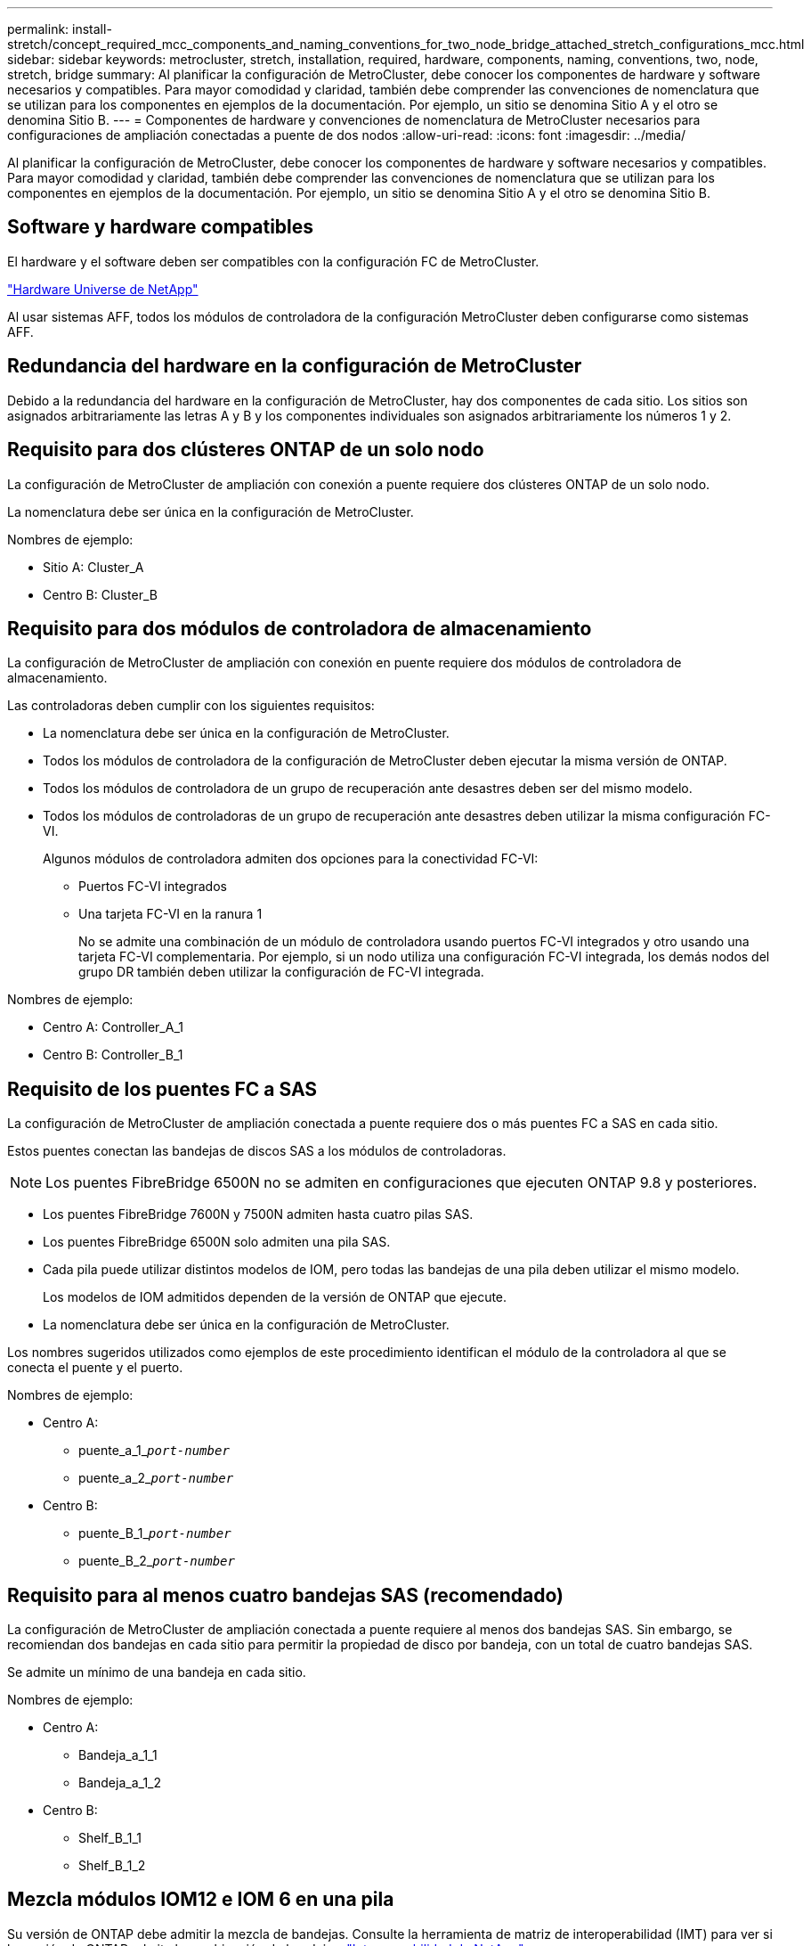 ---
permalink: install-stretch/concept_required_mcc_components_and_naming_conventions_for_two_node_bridge_attached_stretch_configurations_mcc.html 
sidebar: sidebar 
keywords: metrocluster, stretch, installation, required, hardware, components, naming, conventions, two, node, stretch, bridge 
summary: Al planificar la configuración de MetroCluster, debe conocer los componentes de hardware y software necesarios y compatibles. Para mayor comodidad y claridad, también debe comprender las convenciones de nomenclatura que se utilizan para los componentes en ejemplos de la documentación. Por ejemplo, un sitio se denomina Sitio A y el otro se denomina Sitio B. 
---
= Componentes de hardware y convenciones de nomenclatura de MetroCluster necesarios para configuraciones de ampliación conectadas a puente de dos nodos
:allow-uri-read: 
:icons: font
:imagesdir: ../media/


[role="lead"]
Al planificar la configuración de MetroCluster, debe conocer los componentes de hardware y software necesarios y compatibles. Para mayor comodidad y claridad, también debe comprender las convenciones de nomenclatura que se utilizan para los componentes en ejemplos de la documentación. Por ejemplo, un sitio se denomina Sitio A y el otro se denomina Sitio B.



== Software y hardware compatibles

El hardware y el software deben ser compatibles con la configuración FC de MetroCluster.

https://hwu.netapp.com["Hardware Universe de NetApp"]

Al usar sistemas AFF, todos los módulos de controladora de la configuración MetroCluster deben configurarse como sistemas AFF.



== Redundancia del hardware en la configuración de MetroCluster

Debido a la redundancia del hardware en la configuración de MetroCluster, hay dos componentes de cada sitio. Los sitios son asignados arbitrariamente las letras A y B y los componentes individuales son asignados arbitrariamente los números 1 y 2.



== Requisito para dos clústeres ONTAP de un solo nodo

La configuración de MetroCluster de ampliación con conexión a puente requiere dos clústeres ONTAP de un solo nodo.

La nomenclatura debe ser única en la configuración de MetroCluster.

Nombres de ejemplo:

* Sitio A: Cluster_A
* Centro B: Cluster_B




== Requisito para dos módulos de controladora de almacenamiento

La configuración de MetroCluster de ampliación con conexión en puente requiere dos módulos de controladora de almacenamiento.

Las controladoras deben cumplir con los siguientes requisitos:

* La nomenclatura debe ser única en la configuración de MetroCluster.
* Todos los módulos de controladora de la configuración de MetroCluster deben ejecutar la misma versión de ONTAP.
* Todos los módulos de controladora de un grupo de recuperación ante desastres deben ser del mismo modelo.
* Todos los módulos de controladoras de un grupo de recuperación ante desastres deben utilizar la misma configuración FC-VI.
+
Algunos módulos de controladora admiten dos opciones para la conectividad FC-VI:

+
** Puertos FC-VI integrados
** Una tarjeta FC-VI en la ranura 1
+
No se admite una combinación de un módulo de controladora usando puertos FC-VI integrados y otro usando una tarjeta FC-VI complementaria. Por ejemplo, si un nodo utiliza una configuración FC-VI integrada, los demás nodos del grupo DR también deben utilizar la configuración de FC-VI integrada.





Nombres de ejemplo:

* Centro A: Controller_A_1
* Centro B: Controller_B_1




== Requisito de los puentes FC a SAS

La configuración de MetroCluster de ampliación conectada a puente requiere dos o más puentes FC a SAS en cada sitio.

Estos puentes conectan las bandejas de discos SAS a los módulos de controladoras.


NOTE: Los puentes FibreBridge 6500N no se admiten en configuraciones que ejecuten ONTAP 9.8 y posteriores.

* Los puentes FibreBridge 7600N y 7500N admiten hasta cuatro pilas SAS.
* Los puentes FibreBridge 6500N solo admiten una pila SAS.
* Cada pila puede utilizar distintos modelos de IOM, pero todas las bandejas de una pila deben utilizar el mismo modelo.
+
Los modelos de IOM admitidos dependen de la versión de ONTAP que ejecute.

* La nomenclatura debe ser única en la configuración de MetroCluster.


Los nombres sugeridos utilizados como ejemplos de este procedimiento identifican el módulo de la controladora al que se conecta el puente y el puerto.

Nombres de ejemplo:

* Centro A:
+
** puente_a_1_``__port-number__``
** puente_a_2_``__port-number__``


* Centro B:
+
** puente_B_1_``__port-number__``
** puente_B_2_``__port-number__``






== Requisito para al menos cuatro bandejas SAS (recomendado)

La configuración de MetroCluster de ampliación conectada a puente requiere al menos dos bandejas SAS. Sin embargo, se recomiendan dos bandejas en cada sitio para permitir la propiedad de disco por bandeja, con un total de cuatro bandejas SAS.

Se admite un mínimo de una bandeja en cada sitio.

Nombres de ejemplo:

* Centro A:
+
** Bandeja_a_1_1
** Bandeja_a_1_2


* Centro B:
+
** Shelf_B_1_1
** Shelf_B_1_2






== Mezcla módulos IOM12 e IOM 6 en una pila

Su versión de ONTAP debe admitir la mezcla de bandejas. Consulte la herramienta de matriz de interoperabilidad (IMT) para ver si la versión de ONTAP admite la combinación de bandejas. https://mysupport.netapp.com/NOW/products/interoperability["Interoperabilidad de NetApp"^]

Para obtener más información sobre la mezcla de estantes, consulte: https://docs.netapp.com/platstor/topic/com.netapp.doc.hw-ds-mix-hotadd/home.html["Bandejas añadidas en caliente con módulos IOM12 a una pila de bandejas con módulos IOM6"^]
